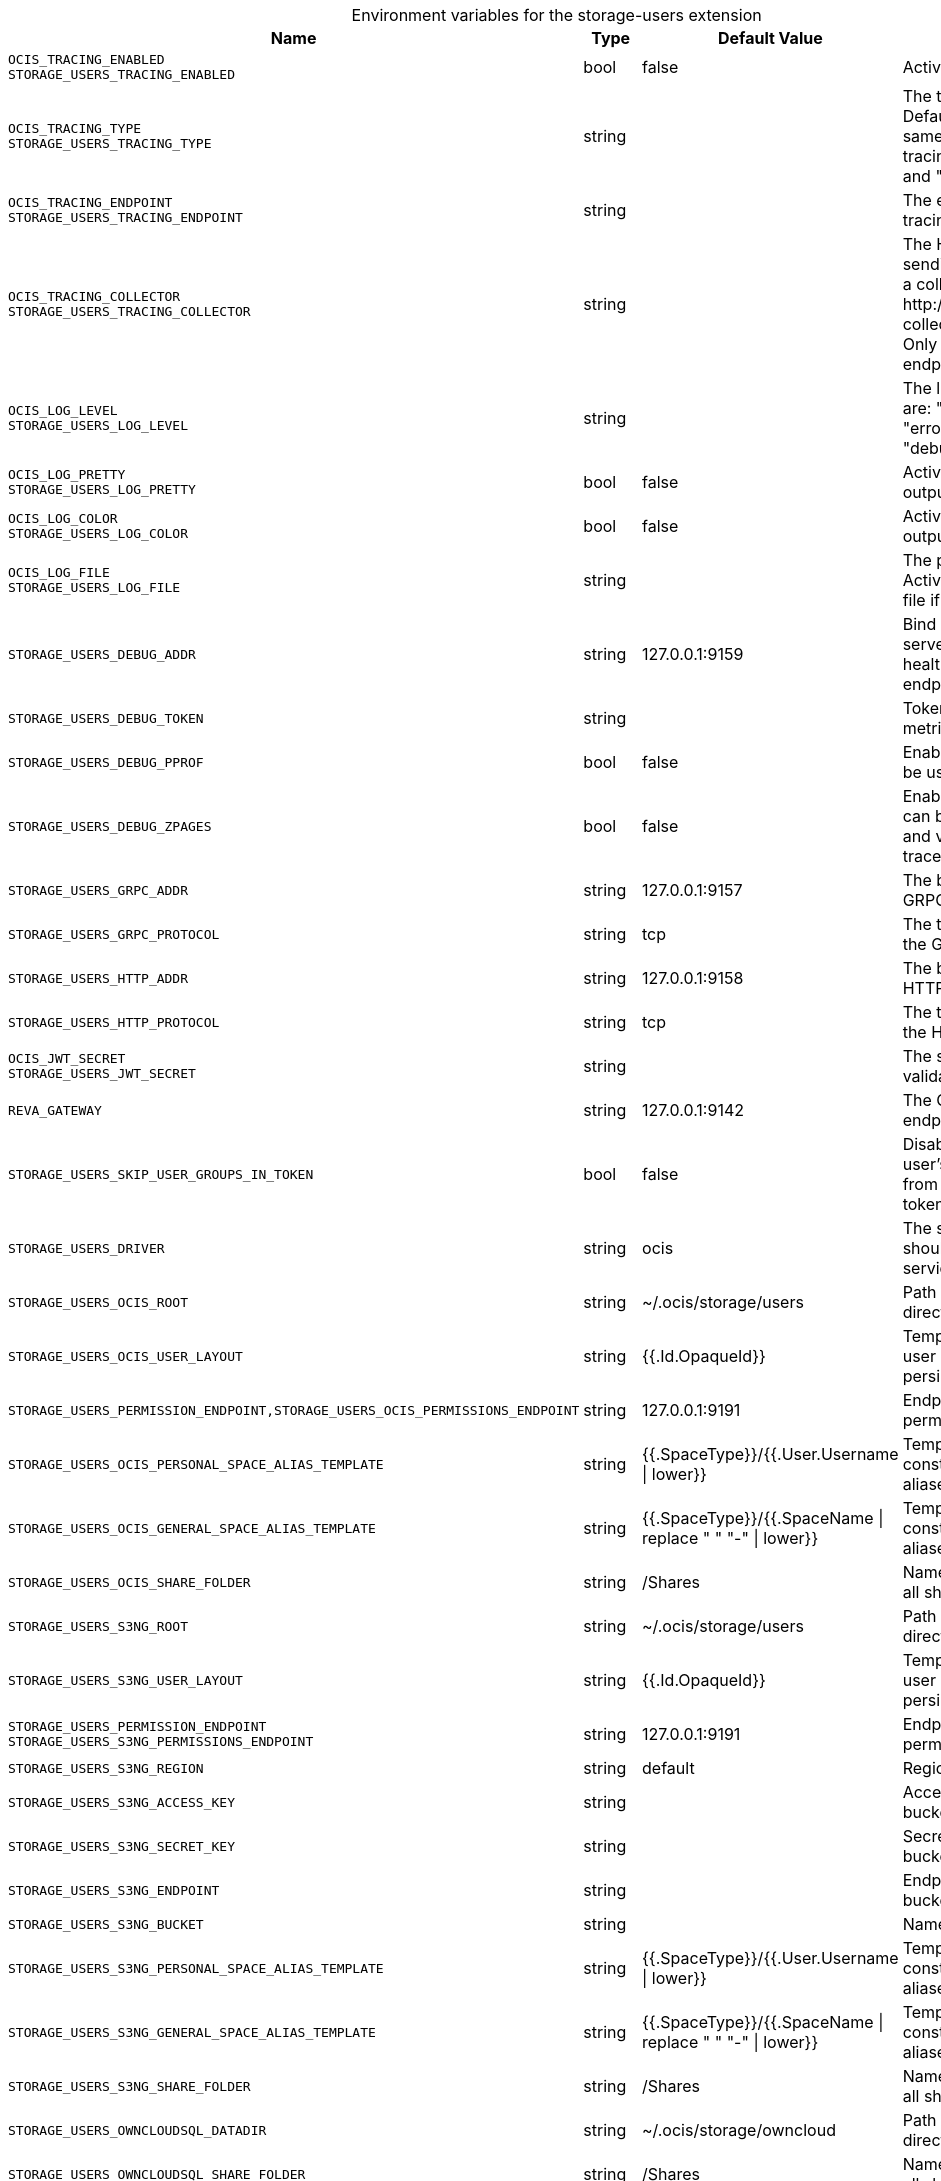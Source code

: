 [caption=]
.Environment variables for the storage-users extension
[width="100%",cols="~,~,~,~",options="header"]
|===
| Name
| Type
| Default Value
| Description
|`OCIS_TRACING_ENABLED` +
`STORAGE_USERS_TRACING_ENABLED`
a| [subs=-attributes]
++bool++
a| [subs=-attributes]
++false++
a| [subs=-attributes]
Activates tracing.
|`OCIS_TRACING_TYPE` +
`STORAGE_USERS_TRACING_TYPE`
a| [subs=-attributes]
++string++
a| [subs=-attributes]
++++
a| [subs=-attributes]
The type of tracing. Defaults to "", which is the same as "jaeger". Allowed tracing types are "jaeger" and "" as of now.
|`OCIS_TRACING_ENDPOINT` +
`STORAGE_USERS_TRACING_ENDPOINT`
a| [subs=-attributes]
++string++
a| [subs=-attributes]
++++
a| [subs=-attributes]
The endpoint of the tracing agent.
|`OCIS_TRACING_COLLECTOR` +
`STORAGE_USERS_TRACING_COLLECTOR`
a| [subs=-attributes]
++string++
a| [subs=-attributes]
++++
a| [subs=-attributes]
The HTTP endpoint for sending spans directly to a collector, i.e. \http://jaeger-collector:14268/api/traces. Only used if the tracing endpoint is unset.
|`OCIS_LOG_LEVEL` +
`STORAGE_USERS_LOG_LEVEL`
a| [subs=-attributes]
++string++
a| [subs=-attributes]
++++
a| [subs=-attributes]
The log level. Valid values are: "panic", "fatal", "error", "warn", "info", "debug", "trace".
|`OCIS_LOG_PRETTY` +
`STORAGE_USERS_LOG_PRETTY`
a| [subs=-attributes]
++bool++
a| [subs=-attributes]
++false++
a| [subs=-attributes]
Activates pretty log output.
|`OCIS_LOG_COLOR` +
`STORAGE_USERS_LOG_COLOR`
a| [subs=-attributes]
++bool++
a| [subs=-attributes]
++false++
a| [subs=-attributes]
Activates colorized log output.
|`OCIS_LOG_FILE` +
`STORAGE_USERS_LOG_FILE`
a| [subs=-attributes]
++string++
a| [subs=-attributes]
++++
a| [subs=-attributes]
The path to the log file. Activates logging to this file if set.
|`STORAGE_USERS_DEBUG_ADDR`
a| [subs=-attributes]
++string++
a| [subs=-attributes]
++127.0.0.1:9159++
a| [subs=-attributes]
Bind address of the debug server, where metrics, health, config and debug endpoints will be exposed.
|`STORAGE_USERS_DEBUG_TOKEN`
a| [subs=-attributes]
++string++
a| [subs=-attributes]
++++
a| [subs=-attributes]
Token to secure the metrics endpoint.
|`STORAGE_USERS_DEBUG_PPROF`
a| [subs=-attributes]
++bool++
a| [subs=-attributes]
++false++
a| [subs=-attributes]
Enables pprof, which can be used for profiling.
|`STORAGE_USERS_DEBUG_ZPAGES`
a| [subs=-attributes]
++bool++
a| [subs=-attributes]
++false++
a| [subs=-attributes]
Enables zpages, which can be used for collecting and viewing in-memory traces.
|`STORAGE_USERS_GRPC_ADDR`
a| [subs=-attributes]
++string++
a| [subs=-attributes]
++127.0.0.1:9157++
a| [subs=-attributes]
The bind address of the GRPC service.
|`STORAGE_USERS_GRPC_PROTOCOL`
a| [subs=-attributes]
++string++
a| [subs=-attributes]
++tcp++
a| [subs=-attributes]
The transport protocol of the GPRC service.
|`STORAGE_USERS_HTTP_ADDR`
a| [subs=-attributes]
++string++
a| [subs=-attributes]
++127.0.0.1:9158++
a| [subs=-attributes]
The bind address of the HTTP service.
|`STORAGE_USERS_HTTP_PROTOCOL`
a| [subs=-attributes]
++string++
a| [subs=-attributes]
++tcp++
a| [subs=-attributes]
The transport protocol of the HTTP service.
|`OCIS_JWT_SECRET` +
`STORAGE_USERS_JWT_SECRET`
a| [subs=-attributes]
++string++
a| [subs=-attributes]
++++
a| [subs=-attributes]
The secret to mint and validate jwt tokens.
|`REVA_GATEWAY`
a| [subs=-attributes]
++string++
a| [subs=-attributes]
++127.0.0.1:9142++
a| [subs=-attributes]
The CS3 gateway endpoint.
|`STORAGE_USERS_SKIP_USER_GROUPS_IN_TOKEN`
a| [subs=-attributes]
++bool++
a| [subs=-attributes]
++false++
a| [subs=-attributes]
Disables the loading of user's group memberships from the reva access token.
|`STORAGE_USERS_DRIVER`
a| [subs=-attributes]
++string++
a| [subs=-attributes]
++ocis++
a| [subs=-attributes]
The storage driver which should be used by the service
|`STORAGE_USERS_OCIS_ROOT`
a| [subs=-attributes]
++string++
a| [subs=-attributes]
++~/.ocis/storage/users++
a| [subs=-attributes]
Path for the persistence directory.
|`STORAGE_USERS_OCIS_USER_LAYOUT`
a| [subs=-attributes]
++string++
a| [subs=-attributes]
++{{.Id.OpaqueId}}++
a| [subs=-attributes]
Template string for the user storage layout in the persistence directory.
|`STORAGE_USERS_PERMISSION_ENDPOINT,STORAGE_USERS_OCIS_PERMISSIONS_ENDPOINT`
a| [subs=-attributes]
++string++
a| [subs=-attributes]
++127.0.0.1:9191++
a| [subs=-attributes]
Endpoint of the permissions service.
|`STORAGE_USERS_OCIS_PERSONAL_SPACE_ALIAS_TEMPLATE`
a| [subs=-attributes]
++string++
a| [subs=-attributes]
++{{.SpaceType}}/{{.User.Username \| lower}}++
a| [subs=-attributes]
Template string to construct personal space aliases.
|`STORAGE_USERS_OCIS_GENERAL_SPACE_ALIAS_TEMPLATE`
a| [subs=-attributes]
++string++
a| [subs=-attributes]
++{{.SpaceType}}/{{.SpaceName \| replace " " "-" \| lower}}++
a| [subs=-attributes]
Template string to construct general space aliases.
|`STORAGE_USERS_OCIS_SHARE_FOLDER`
a| [subs=-attributes]
++string++
a| [subs=-attributes]
++/Shares++
a| [subs=-attributes]
Name of the folder jailing all shares.
|`STORAGE_USERS_S3NG_ROOT`
a| [subs=-attributes]
++string++
a| [subs=-attributes]
++~/.ocis/storage/users++
a| [subs=-attributes]
Path for the persistence directory.
|`STORAGE_USERS_S3NG_USER_LAYOUT`
a| [subs=-attributes]
++string++
a| [subs=-attributes]
++{{.Id.OpaqueId}}++
a| [subs=-attributes]
Template string for the user storage layout in the persistence directory.
|`STORAGE_USERS_PERMISSION_ENDPOINT` +
`STORAGE_USERS_S3NG_PERMISSIONS_ENDPOINT`
a| [subs=-attributes]
++string++
a| [subs=-attributes]
++127.0.0.1:9191++
a| [subs=-attributes]
Endpoint of the permissions service.
|`STORAGE_USERS_S3NG_REGION`
a| [subs=-attributes]
++string++
a| [subs=-attributes]
++default++
a| [subs=-attributes]
Region of the S3 bucket.
|`STORAGE_USERS_S3NG_ACCESS_KEY`
a| [subs=-attributes]
++string++
a| [subs=-attributes]
++++
a| [subs=-attributes]
Access key for the S3 bucket.
|`STORAGE_USERS_S3NG_SECRET_KEY`
a| [subs=-attributes]
++string++
a| [subs=-attributes]
++++
a| [subs=-attributes]
Secret key for the S3 bucket.
|`STORAGE_USERS_S3NG_ENDPOINT`
a| [subs=-attributes]
++string++
a| [subs=-attributes]
++++
a| [subs=-attributes]
Endpoint for the S3 bucket.
|`STORAGE_USERS_S3NG_BUCKET`
a| [subs=-attributes]
++string++
a| [subs=-attributes]
++++
a| [subs=-attributes]
Name of the S3 bucket.
|`STORAGE_USERS_S3NG_PERSONAL_SPACE_ALIAS_TEMPLATE`
a| [subs=-attributes]
++string++
a| [subs=-attributes]
++{{.SpaceType}}/{{.User.Username \| lower}}++
a| [subs=-attributes]
Template string to construct personal space aliases.
|`STORAGE_USERS_S3NG_GENERAL_SPACE_ALIAS_TEMPLATE`
a| [subs=-attributes]
++string++
a| [subs=-attributes]
++{{.SpaceType}}/{{.SpaceName \| replace " " "-" \| lower}}++
a| [subs=-attributes]
Template string to construct general space aliases.
|`STORAGE_USERS_S3NG_SHARE_FOLDER`
a| [subs=-attributes]
++string++
a| [subs=-attributes]
++/Shares++
a| [subs=-attributes]
Name of the folder jailing all shares.
|`STORAGE_USERS_OWNCLOUDSQL_DATADIR`
a| [subs=-attributes]
++string++
a| [subs=-attributes]
++~/.ocis/storage/owncloud++
a| [subs=-attributes]
Path for the persistence directory.
|`STORAGE_USERS_OWNCLOUDSQL_SHARE_FOLDER`
a| [subs=-attributes]
++string++
a| [subs=-attributes]
++/Shares++
a| [subs=-attributes]
Name of the folder jailing all shares.
|`STORAGE_USERS_OWNCLOUDSQL_LAYOUT`
a| [subs=-attributes]
++string++
a| [subs=-attributes]
++{{.Username}}++
a| [subs=-attributes]
Path layout to use to navigate into a users folder in an owncloud data directory
|`STORAGE_USERS_OWNCLOUDSQL_UPLOADINFO_DIR`
a| [subs=-attributes]
++string++
a| [subs=-attributes]
++~/.ocis/storage/uploadinfo++
a| [subs=-attributes]
Path to a directory, where uploads will be stored temporarily.
|`STORAGE_USERS_OWNCLOUDSQL_DB_USERNAME`
a| [subs=-attributes]
++string++
a| [subs=-attributes]
++owncloud++
a| [subs=-attributes]
Username for the database.
|`STORAGE_USERS_OWNCLOUDSQL_DB_PASSWORD`
a| [subs=-attributes]
++string++
a| [subs=-attributes]
++owncloud++
a| [subs=-attributes]
Password for the database.
|`STORAGE_USERS_OWNCLOUDSQL_DB_HOST`
a| [subs=-attributes]
++string++
a| [subs=-attributes]
++++
a| [subs=-attributes]
Hostname or IP of the database server.
|`STORAGE_USERS_OWNCLOUDSQL_DB_PORT`
a| [subs=-attributes]
++int++
a| [subs=-attributes]
++3306++
a| [subs=-attributes]
Port that the database server is listening on.
|`STORAGE_USERS_OWNCLOUDSQL_DB_NAME`
a| [subs=-attributes]
++string++
a| [subs=-attributes]
++owncloud++
a| [subs=-attributes]
Name of the database to be used.
|`STORAGE_USERS_OWNCLOUDSQL_USERS_PROVIDER_ENDPOINT`
a| [subs=-attributes]
++string++
a| [subs=-attributes]
++localhost:9144++
a| [subs=-attributes]
Endpoint of the users provider.
|`STORAGE_USERS_DATA_SERVER_URL`
a| [subs=-attributes]
++string++
a| [subs=-attributes]
++http://localhost:9158/data++
a| [subs=-attributes]
URL of the data server, needs to be reachable by the data gateway provided by the frontend service or the user if directly exposed.
|`STORAGE_USERS_EVENTS_ENDPOINT`
a| [subs=-attributes]
++string++
a| [subs=-attributes]
++127.0.0.1:9233++
a| [subs=-attributes]

|`STORAGE_USERS_EVENTS_CLUSTER`
a| [subs=-attributes]
++string++
a| [subs=-attributes]
++ocis-cluster++
a| [subs=-attributes]
The clusterID of the event system. The event system is the message queuing service. It is used as message broker for the microservice architecture. Mandatory when using NATS as event system.
|`STORAGE_USERS_CACHE_STORE`
a| [subs=-attributes]
++string++
a| [subs=-attributes]
++memory++
a| [subs=-attributes]
Store implementation for the cache. Valid values are "memory" (default), "redis", and "etcd".
|`STORAGE_USERS_CACHE_NODES`
a| [subs=-attributes]
++[]string++
a| [subs=-attributes]
++[]++
a| [subs=-attributes]
Node addresses to use for the cache store.
|`STORAGE_USERS_CACHE_DATABASE`
a| [subs=-attributes]
++string++
a| [subs=-attributes]
++users++
a| [subs=-attributes]
Database name of the cache.
|`STORAGE_USERS_MOUNT_ID`
a| [subs=-attributes]
++string++
a| [subs=-attributes]
++1284d238-aa92-42ce-bdc4-0b0000009157++
a| [subs=-attributes]
Mount ID of this storage.
|`STORAGE_USERS_EXPOSE_DATA_SERVER`
a| [subs=-attributes]
++bool++
a| [subs=-attributes]
++false++
a| [subs=-attributes]
Exposes the data server directly to users and bypasses the data gateway. Ensure that the data server address is reachable by users.
|`STORAGE_USERS_READ_ONLY`
a| [subs=-attributes]
++bool++
a| [subs=-attributes]
++false++
a| [subs=-attributes]
Set this storage to be read-only.
|`STORAGE_USERS_UPLOAD_EXPIRATION`
a| [subs=-attributes]
++int64++
a| [subs=-attributes]
++86400++
a| [subs=-attributes]
Duration after which uploads will expire.
|===

Since Version: `+` added, `-` deprecated
